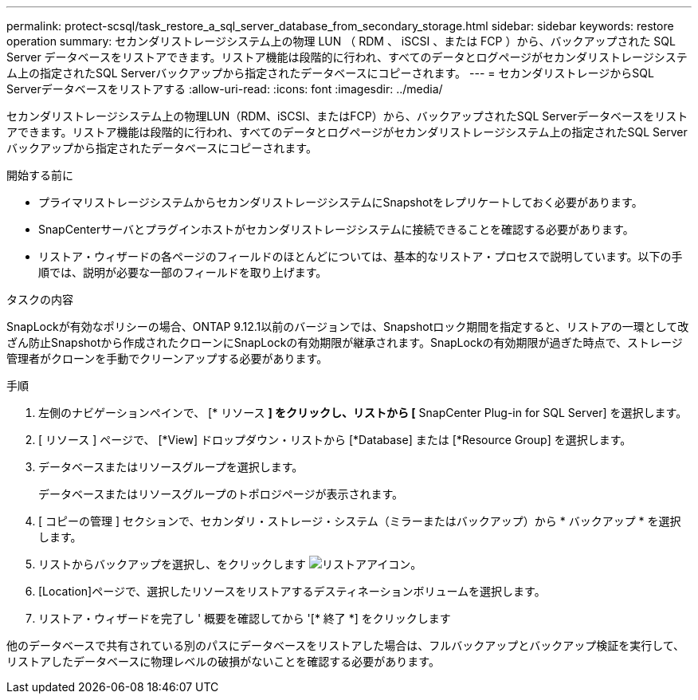 ---
permalink: protect-scsql/task_restore_a_sql_server_database_from_secondary_storage.html 
sidebar: sidebar 
keywords: restore operation 
summary: セカンダリストレージシステム上の物理 LUN （ RDM 、 iSCSI 、または FCP ）から、バックアップされた SQL Server データベースをリストアできます。リストア機能は段階的に行われ、すべてのデータとログページがセカンダリストレージシステム上の指定されたSQL Serverバックアップから指定されたデータベースにコピーされます。 
---
= セカンダリストレージからSQL Serverデータベースをリストアする
:allow-uri-read: 
:icons: font
:imagesdir: ../media/


[role="lead"]
セカンダリストレージシステム上の物理LUN（RDM、iSCSI、またはFCP）から、バックアップされたSQL Serverデータベースをリストアできます。リストア機能は段階的に行われ、すべてのデータとログページがセカンダリストレージシステム上の指定されたSQL Serverバックアップから指定されたデータベースにコピーされます。

.開始する前に
* プライマリストレージシステムからセカンダリストレージシステムにSnapshotをレプリケートしておく必要があります。
* SnapCenterサーバとプラグインホストがセカンダリストレージシステムに接続できることを確認する必要があります。
* リストア・ウィザードの各ページのフィールドのほとんどについては、基本的なリストア・プロセスで説明しています。以下の手順では、説明が必要な一部のフィールドを取り上げます。


.タスクの内容
SnapLockが有効なポリシーの場合、ONTAP 9.12.1以前のバージョンでは、Snapshotロック期間を指定すると、リストアの一環として改ざん防止Snapshotから作成されたクローンにSnapLockの有効期限が継承されます。SnapLockの有効期限が過ぎた時点で、ストレージ管理者がクローンを手動でクリーンアップする必要があります。

.手順
. 左側のナビゲーションペインで、 [* リソース *] をクリックし、リストから [* SnapCenter Plug-in for SQL Server] を選択します。
. [ リソース ] ページで、 [*View] ドロップダウン・リストから [*Database] または [*Resource Group] を選択します。
. データベースまたはリソースグループを選択します。
+
データベースまたはリソースグループのトポロジページが表示されます。

. [ コピーの管理 ] セクションで、セカンダリ・ストレージ・システム（ミラーまたはバックアップ）から * バックアップ * を選択します。
. リストからバックアップを選択し、をクリックします image:../media/restore_icon.gif["リストアアイコン"]。
. [Location]ページで、選択したリソースをリストアするデスティネーションボリュームを選択します。
. リストア・ウィザードを完了し ' 概要を確認してから '[* 終了 *] をクリックします


他のデータベースで共有されている別のパスにデータベースをリストアした場合は、フルバックアップとバックアップ検証を実行して、リストアしたデータベースに物理レベルの破損がないことを確認する必要があります。
